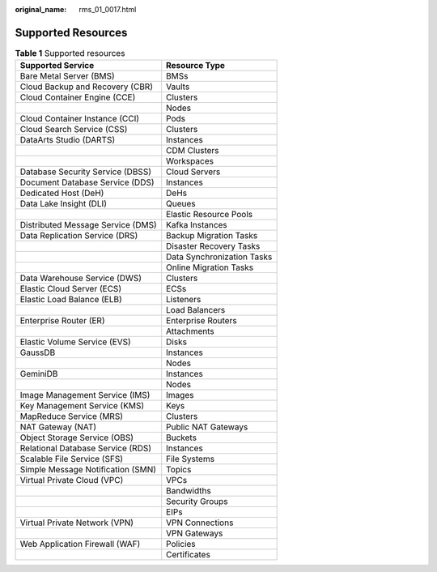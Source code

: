 :original_name: rms_01_0017.html

.. _rms_01_0017:

Supported Resources
===================

.. table:: **Table 1** Supported resources

   ================================= ==========================
   Supported Service                 Resource Type
   ================================= ==========================
   Bare Metal Server (BMS)           BMSs
   Cloud Backup and Recovery (CBR)   Vaults
   Cloud Container Engine (CCE)      Clusters
   \                                 Nodes
   Cloud Container Instance (CCI)    Pods
   Cloud Search Service (CSS)        Clusters
   DataArts Studio (DARTS)           Instances
   \                                 CDM Clusters
   \                                 Workspaces
   Database Security Service (DBSS)  Cloud Servers
   Document Database Service (DDS)   Instances
   Dedicated Host (DeH)              DeHs
   Data Lake Insight (DLI)           Queues
   \                                 Elastic Resource Pools
   Distributed Message Service (DMS) Kafka Instances
   Data Replication Service (DRS)    Backup Migration Tasks
   \                                 Disaster Recovery Tasks
   \                                 Data Synchronization Tasks
   \                                 Online Migration Tasks
   Data Warehouse Service (DWS)      Clusters
   Elastic Cloud Server (ECS)        ECSs
   Elastic Load Balance (ELB)        Listeners
   \                                 Load Balancers
   Enterprise Router (ER)            Enterprise Routers
   \                                 Attachments
   Elastic Volume Service (EVS)      Disks
   GaussDB                           Instances
   \                                 Nodes
   GeminiDB                          Instances
   \                                 Nodes
   Image Management Service (IMS)    Images
   Key Management Service (KMS)      Keys
   MapReduce Service (MRS)           Clusters
   NAT Gateway (NAT)                 Public NAT Gateways
   Object Storage Service (OBS)      Buckets
   Relational Database Service (RDS) Instances
   Scalable File Service (SFS)       File Systems
   Simple Message Notification (SMN) Topics
   Virtual Private Cloud (VPC)       VPCs
   \                                 Bandwidths
   \                                 Security Groups
   \                                 EIPs
   Virtual Private Network (VPN)     VPN Connections
   \                                 VPN Gateways
   Web Application Firewall (WAF)    Policies
   \                                 Certificates
   ================================= ==========================
